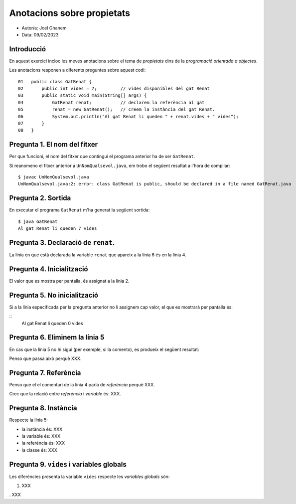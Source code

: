 ###########################
Anotacions sobre propietats
###########################

* Autor/a: Joel Ghanem

* Data: 09/02/2023

Introducció
===========

En aquest exercici incloc les meves anotacions sobre el tema de *propietats*
dins de la *programació orientada a objectes*.

Les anotacions responen a diferents preguntes sobre aquest codi:

::

    01   public class GatRenat {
    02       public int vides = 7;         // vides disponibles del gat Renat
    03       public static void main(String[] args) {
    04           GatRenat renat;           // declarem la referència al gat
    05           renat = new GatRenat();   // creem la instància del gat Renat.
    06           System.out.println("Al gat Renat li queden " + renat.vides + " vides");
    07       }
    08   }

Pregunta 1. El nom del fitxer
=============================

Per que funcioni, el nom del fitxer que contingui el programa anterior ha
de ser ``GatRenat``.

Si reanomeno el fitxer anterior a ``UnNomQualsevol.java``, em trobo el
següent resultat a l'hora de compilar:

::

    $ javac UnNomQualsevol.java
    UnNomQualsevol.java:2: error: class GatRenat is public, should be declared in a file named GatRenat.java


Pregunta 2. Sortida
===================

En executar el programa ``GatRenat`` m'ha generat la següent sortida:

::

    $ java GatRenat
    Al gat Renat li queden 7 vides


Pregunta 3. Declaració de ``renat``.
====================================

La línia en que està declarada la variable ``renat`` que apareix a la
línia 6 és en la linia 4.

Pregunta 4. Inicialització
==========================

El valor que es mostra per pantalla, és assignat a la línia 2.

Pregunta 5. No inicialització
=============================

Si a la línia especificada per la pregunta anterior no li assignem cap
valor, el que es mostrarà per pantalla és:

::
    Al gat Renat li queden 0 vides

    
Pregunta 6. Eliminem la línia 5
===============================

En cas que la línia 5 no hi sigui (per exemple, si la comento), es
produeix el següent resultat:


Penso que passa això perquè XXX.

Pregunta 7. Referència
======================

Penso que el el comentari de la línia 4 parla de *referència* perquè XXX.

Crec que la  relació entre *referència* i *variable* és: XXX.


Pregunta 8. Instància
=====================

Respecte la línia 5:

* la instància és: XXX

* la variable és: XXX

* la referència és: XXX

* la classe és: XXX

Pregunta 9. ``vides`` i variables globals
=========================================

Les diferències presenta la variable ``vides`` respecte les 
*variables globals* són:

1. XXX

. XXX
